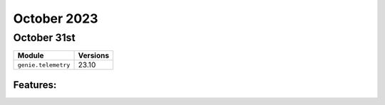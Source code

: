 October 2023
============

October 31st
------------

+-------------------------------+-------------------------------+
| Module                        | Versions                      |
+===============================+===============================+
| ``genie.telemetry``           | 23.10                         |
+-------------------------------+-------------------------------+


Features:
^^^^^^^^^
